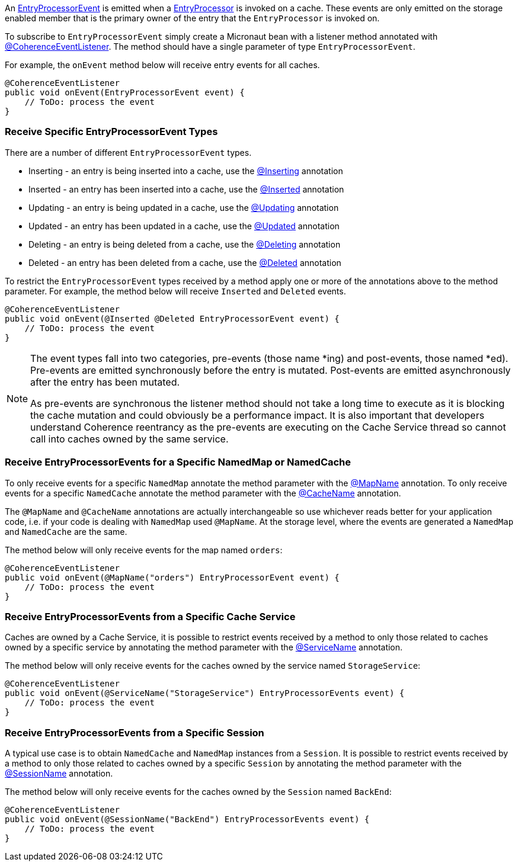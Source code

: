 An link:{coherenceApi}com/tangosol/net/events/partition/cache/EntryProcessorEvent.html[EntryProcessorEvent] is emitted when a link:{coherenceApi}com/tangosol/util/EntryProcessor.html[EntryProcessor] is invoked on a cache. These events are only emitted on the storage enabled member that is the primary owner of the entry that the `EntryProcessor` is invoked on.

To subscribe to `EntryProcessorEvent` simply create a Micronaut bean with a listener method annotated with link:{api}/io/micronaut/coherence/annotation/CoherenceEventListener.html[@CoherenceEventListener].
The method should have a single parameter of type `EntryProcessorEvent`.

For example, the `onEvent` method below will receive entry events for all caches.

[source,java]
----
@CoherenceEventListener
public void onEvent(EntryProcessorEvent event) {
    // ToDo: process the event
}
----

=== Receive Specific EntryProcessorEvent Types

There are a number of different `EntryProcessorEvent` types.

* Inserting - an entry is being inserted into a cache, use the link:{api}/io/micronaut/coherence/annotation/Inserting.html[@Inserting] annotation
* Inserted - an entry has been inserted into a cache, use the link:{api}/io/micronaut/coherence/annotation/Inserted.html[@Inserted] annotation
* Updating - an entry is being updated in a cache, use the link:{api}/io/micronaut/coherence/annotation/Updating.html[@Updating] annotation
* Updated - an entry has been updated in a cache, use the link:{api}/io/micronaut/coherence/annotation/Updated.html[@Updated] annotation
* Deleting - an entry is being deleted from a cache, use the link:{api}/io/micronaut/coherence/annotation/Deleting.html[@Deleting] annotation
* Deleted - an entry has been deleted from a cache, use the link:{api}/io/micronaut/coherence/annotation/Deleted.html[@Deleted] annotation

To restrict the `EntryProcessorEvent` types received by a method apply one or more of the annotations above to the method parameter. For example, the method below will receive `Inserted` and `Deleted` events.

[source,java]
----
@CoherenceEventListener
public void onEvent(@Inserted @Deleted EntryProcessorEvent event) {
    // ToDo: process the event
}
----

[NOTE]
====
The event types fall into two categories, pre-events (those name *ing) and post-events, those named *ed). Pre-events are emitted synchronously before the entry is mutated. Post-events are emitted asynchronously after the entry has been mutated.

As pre-events are synchronous the listener method should not take a long time to execute as it is blocking the cache mutation and could obviously be a performance impact. It is also important that developers understand Coherence reentrancy as the pre-events are executing on the Cache Service thread so cannot call into caches owned by the same service.
====


=== Receive EntryProcessorEvents for a Specific NamedMap or NamedCache

To only receive events for a specific `NamedMap` annotate the method parameter with the
link:{api}/io/micronaut/coherence/annotation/MapName.html[@MapName] annotation.
To only receive events for a specific `NamedCache` annotate the method parameter with the
link:{api}/io/micronaut/coherence/annotation/CacheName.html[@CacheName] annotation.

The `@MapName` and `@CacheName` annotations are actually interchangeable so use whichever reads better for your application code, i.e. if your code is dealing with `NamedMap` used `@MapName`. At the storage level, where the events are generated a `NamedMap` and `NamedCache` are the same.

The method below will only receive events for the map named `orders`:

[source,java]
----
@CoherenceEventListener
public void onEvent(@MapName("orders") EntryProcessorEvent event) {
    // ToDo: process the event
}
----

=== Receive EntryProcessorEvents from a Specific Cache Service

Caches are owned by a Cache Service, it is possible to restrict events received by a method to only those related to caches owned by a specific service by annotating the method parameter with the
link:{api}/io/micronaut/coherence/annotation/ServiceName.html[@ServiceName] annotation.

The method below will only receive events for the caches owned by the service named `StorageService`:

[source,java]
----
@CoherenceEventListener
public void onEvent(@ServiceName("StorageService") EntryProcessorEvents event) {
    // ToDo: process the event
}
----

=== Receive EntryProcessorEvents from a Specific Session

A typical use case is to obtain `NamedCache` and `NamedMap` instances from a `Session`. It is possible to restrict events received by a method to only those related to caches owned by a specific `Session` by annotating the method parameter with the
link:{api}/io/micronaut/coherence/annotation/SessionName.html[@SessionName] annotation.

The method below will only receive events for the caches owned by the `Session` named `BackEnd`:

[source,java]
----
@CoherenceEventListener
public void onEvent(@SessionName("BackEnd") EntryProcessorEvents event) {
    // ToDo: process the event
}
----

